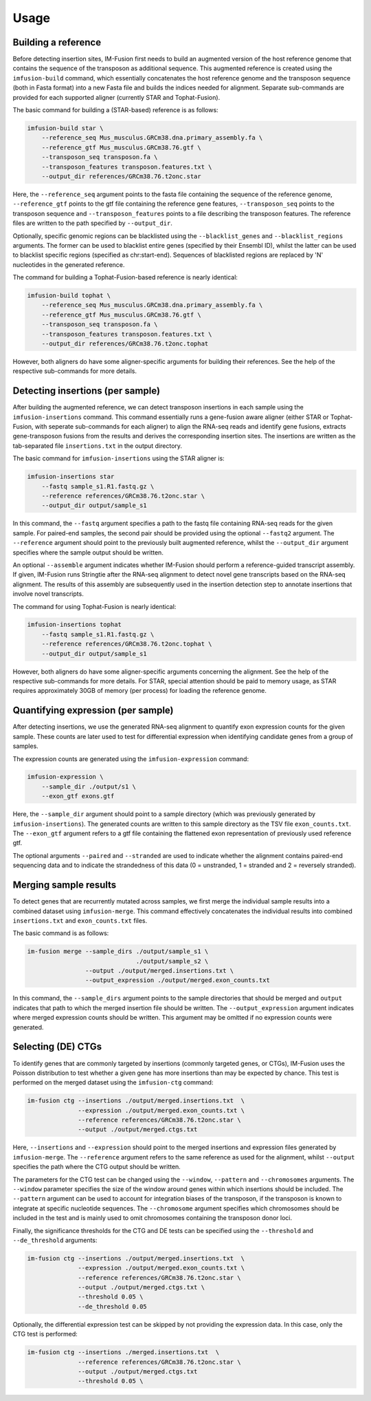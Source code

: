 =====
Usage
=====

Building a reference
--------------------

Before detecting insertion sites, IM-Fusion first needs to build an
augmented version of the host reference genome that contains the
sequence of the transposon as additional sequence. This augmented reference
is created using the ``imfusion-build`` command, which essentially concatenates
the host reference genome and the transposon sequence (both in Fasta
format) into a new Fasta file and builds the indices needed for alignment.
Separate sub-commands are provided for each supported aligner (currently STAR
and Tophat-Fusion).

The basic command for building a (STAR-based) reference is as follows:

.. code:: bash

    imfusion-build star \
        --reference_seq Mus_musculus.GRCm38.dna.primary_assembly.fa \
        --reference_gtf Mus_musculus.GRCm38.76.gtf \
        --transposon_seq transposon.fa \
        --transposon_features transposon.features.txt \
        --output_dir references/GRCm38.76.t2onc.star

Here, the ``--reference_seq`` argument points to the fasta file containing
the sequence of the reference genome, ``--reference_gtf`` points to the gtf
file containing the reference gene features, ``--transposon_seq`` points to
the transposon sequence and ``--transposon_features`` points to a file
describing the transposon features. The reference files are written to the
path specified by ``--output_dir``.

Optionally, specific genomic regions can be blacklisted using the
``--blacklist_genes`` and ``--blacklist_regions`` arguments. The former can
be used to blacklist entire genes (specified by their Ensembl ID), whilst the
latter can be used to blacklist specific regions (specified as chr:start-end).
Sequences of blacklisted regions are replaced by 'N' nucleotides in the
generated reference.

The command for building a Tophat-Fusion-based reference is nearly identical:

.. code:: bash

    imfusion-build tophat \
        --reference_seq Mus_musculus.GRCm38.dna.primary_assembly.fa \
        --reference_gtf Mus_musculus.GRCm38.76.gtf \
        --transposon_seq transposon.fa \
        --transposon_features transposon.features.txt \
        --output_dir references/GRCm38.76.t2onc.tophat

However, both aligners do have some aligner-specific arguments for building
their references. See the help of the respective sub-commands for more details.

Detecting insertions (per sample)
---------------------------------

After building the augmented reference, we can detect transposon insertions
in each sample using the ``imfusion-insertions`` command. This command
essentially runs a gene-fusion aware aligner (either STAR or Tophat-Fusion,
with seperate sub-commands for each aligner) to align the RNA-seq reads and
identify gene fusions, extracts gene-transposon fusions from the results and
derives the corresponding insertion sites. The insertions are written as the
tab-separated file ``insertions.txt`` in the output directory.

The basic command for ``imfusion-insertions`` using the STAR aligner is:

.. code:: bash

    imfusion-insertions star
        --fastq sample_s1.R1.fastq.gz \
        --reference references/GRCm38.76.t2onc.star \
        --output_dir output/sample_s1

In this command, the ``--fastq`` argument specifies a path to the fastq
file containing RNA-seq reads for the given sample. For paired-end samples, the
second pair should be provided using the optional ``--fastq2`` argument.
The ``--reference`` argument should point to the previously built augmented
reference, whilst the ``--output_dir`` argument specifies where the
sample output should be written.

An optional ``--assemble`` argument indicates whether IM-Fusion should perform
a reference-guided transcript assembly. If given, IM-Fusion runs Stringtie
after the RNA-seq alignment to detect novel gene transcripts based on the
RNA-seq alignment. The results of this assembly are subsequently used in the
insertion detection step to annotate insertions that involve novel transcripts.

The command for using Tophat-Fusion is nearly identical:

.. code:: bash

    imfusion-insertions tophat
        --fastq sample_s1.R1.fastq.gz \
        --reference references/GRCm38.76.t2onc.tophat \
        --output_dir output/sample_s1

However, both aligners do have some aligner-specific arguments concerning the
alignment. See the help of the respective sub-commands for more details. For
STAR, special attention should be paid to memory usage, as STAR requires
approximately 30GB of memory (per process) for loading the reference genome.

Quantifying expression (per sample)
-----------------------------------

After detecting insertions, we use the generated RNA-seq alignment to quantify
exon expression counts for the given sample. These counts are later used to
test for differential expression when identifying candidate genes from a group
of samples.

The expression counts are generated using the ``imfusion-expression`` command:

.. code:: bash

    imfusion-expression \
        --sample_dir ./output/s1 \
        --exon_gtf exons.gtf

Here, the ``--sample_dir`` argument should point to a sample directory (which
was previously generated by ``imfusion-insertions``). The generated counts are
written to this sample directory as the TSV file ``exon_counts.txt``.
The ``--exon_gtf`` argument refers to a gtf file containing the flattened
exon representation of previously used reference gtf.

The optional arguments ``--paired`` and ``--stranded`` are used to indicate
whether the alignment contains paired-end sequencing data and to indicate
the strandedness of this data (0 = unstranded, 1 = stranded
and 2 = reversely stranded).

Merging sample results
----------------------

To detect genes that are recurrently mutated across samples, we first merge
the individual sample results into a combined dataset using ``imfusion-merge``.
This command effectively concatenates the individual results into combined
``insertions.txt`` and ``exon_counts.txt`` files.

The basic command is as follows:

.. code:: bash

    im-fusion merge --sample_dirs ./output/sample_s1 \
                                  ./output/sample_s2 \
                    --output ./output/merged.insertions.txt \
                    --output_expression ./output/merged.exon_counts.txt

In this command, the ``--sample_dirs`` argument points to the sample
directories that should be merged and ``output`` indicates that path to
which the merged insertion file should be written. The ``--output_expression``
argument indicates where merged expression counts should be written. This
argument may be omitted if no expression counts were generated.

Selecting (DE) CTGs
-------------------

To identify genes that are commonly targeted by insertions (commonly targeted
genes, or CTGs), IM-Fusion uses the Poisson distribution to test whether a
given gene has more insertions than may be expected by chance. This test is
performed on the merged dataset using the ``imfusion-ctg`` command:

.. code:: bash

    im-fusion ctg --insertions ./output/merged.insertions.txt  \
                  --expression ./output/merged.exon_counts.txt \
                  --reference references/GRCm38.76.t2onc.star \
                  --output ./output/merged.ctgs.txt

Here, ``--insertions`` and ``--expression`` should point to the merged
insertions and expression files generated by ``imfusion-merge``. The
``--reference`` argument refers to the same reference as used for the
alignment, whilst ``--output`` specifies the path where the CTG output
should be written.

The parameters for the CTG test can be changed using the ``--window``,
``--pattern`` and ``--chromosomes`` arguments. The ``--window`` parameter
specifies the size of the window around genes within which insertions should
be included. The ``--pattern`` argument can be used to account for integration
biases of the transposon, if the transposon is known to integrate at specific
nucleotide sequences. The ``--chromosome`` argument specifies which chromosomes
should be included in the test and is mainly used to omit chromosomes
containing the transposon donor loci.

Finally, the significance thresholds for the CTG and DE tests can be specified
using the ``--threshold`` and ``--de_threshold`` arguments:

.. code:: bash

    im-fusion ctg --insertions ./output/merged.insertions.txt  \
                  --expression ./output/merged.exon_counts.txt \
                  --reference references/GRCm38.76.t2onc.star \
                  --output ./output/merged.ctgs.txt \
                  --threshold 0.05 \
                  --de_threshold 0.05

Optionally, the differential expression test can be skipped by not providing
the expression data. In this case, only the CTG test is performed:

.. code:: bash

    im-fusion ctg --insertions ./merged.insertions.txt  \
                  --reference references/GRCm38.76.t2onc.star \
                  --output ./output/merged.ctgs.txt
                  --threshold 0.05 \
